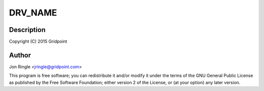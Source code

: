 .. -*- coding: utf-8; mode: rst -*-
.. src-file: drivers/net/ethernet/microchip/encx24j600.c

.. _`drv_name`:

DRV_NAME
========

.. c:function::  DRV_NAME()

.. _`drv_name.description`:

Description
-----------

Copyright (C) 2015 Gridpoint

.. _`drv_name.author`:

Author
------

Jon Ringle <jringle@gridpoint.com>

This program is free software; you can redistribute it and/or modify
it under the terms of the GNU General Public License as published by
the Free Software Foundation; either version 2 of the License, or
(at your option) any later version.

.. This file was automatic generated / don't edit.

